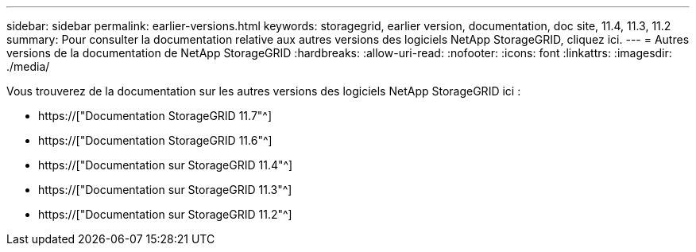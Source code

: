 ---
sidebar: sidebar 
permalink: earlier-versions.html 
keywords: storagegrid, earlier version, documentation, doc site, 11.4, 11.3, 11.2 
summary: Pour consulter la documentation relative aux autres versions des logiciels NetApp StorageGRID, cliquez ici. 
---
= Autres versions de la documentation de NetApp StorageGRID
:hardbreaks:
:allow-uri-read: 
:nofooter: 
:icons: font
:linkattrs: 
:imagesdir: ./media/


[role="lead"]
Vous trouverez de la documentation sur les autres versions des logiciels NetApp StorageGRID ici :

* https://["Documentation StorageGRID 11.7"^]
* https://["Documentation StorageGRID 11.6"^]
* https://["Documentation sur StorageGRID 11.4"^]
* https://["Documentation sur StorageGRID 11.3"^]
* https://["Documentation sur StorageGRID 11.2"^]

